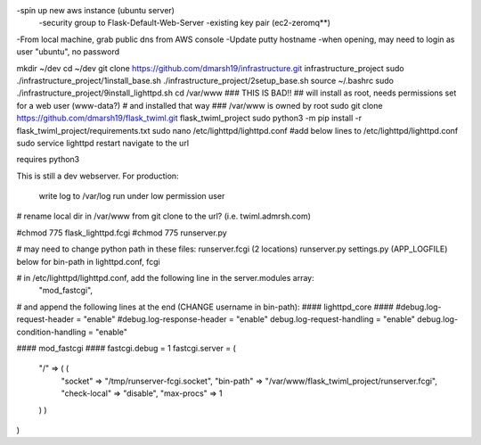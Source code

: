-spin up new aws instance (ubuntu server)
  -security group to Flask-Default-Web-Server
  -existing key pair (ec2-zeromq**)
-From local machine, grab public dns from AWS console
-Update putty hostname
-when opening, may need to login as user "ubuntu", no password

mkdir ~/dev
cd ~/dev
git clone https://github.com/dmarsh19/infrastructure.git infrastructure_project
sudo ./infrastructure_project/1install_base.sh
./infrastructure_project/2setup_base.sh
source ~/.bashrc
sudo ./infrastructure_project/9install_lighttpd.sh
cd /var/www
### THIS IS BAD!!
## will install as root, needs permissions set for a web user (www-data?)
# and installed that way
### /var/www is owned by root
sudo git clone https://github.com/dmarsh19/flask_twiml.git flask_twiml_project
sudo python3 -m pip install -r flask_twiml_project/requirements.txt
sudo nano /etc/lighttpd/lighttpd.conf
#add below lines to /etc/lighttpd/lighttpd.conf
sudo service lighttpd restart
navigate to the url


requires python3

This is still a dev webserver.
For production:
    write log to /var/log
    run under low permission user
# rename local dir in /var/www from git clone to the url? (i.e. twiml.admrsh.com)

#chmod 775 flask_lighttpd.fcgi
#chmod 775 runserver.py

# may need to change python path in these files:
runserver.fcgi (2 locations)
runserver.py
settings.py (APP_LOGFILE)
below for bin-path in lighttpd.conf, fcgi

# in /etc/lighttpd/lighttpd.conf, add the following line in the server.modules array:
        "mod_fastcgi",

# and append the following lines at the end (CHANGE username in bin-path):
#### lighttpd_core ####
#debug.log-request-header = "enable"
#debug.log-response-header = "enable"
debug.log-request-handling = "enable"
debug.log-condition-handling = "enable"

#### mod_fastcgi ####
fastcgi.debug = 1
fastcgi.server = (
  "/" => ( (
    "socket" => "/tmp/runserver-fcgi.socket",
    "bin-path" => "/var/www/flask_twiml_project/runserver.fcgi",
    "check-local" => "disable",
    "max-procs" => 1
  ) )
)
